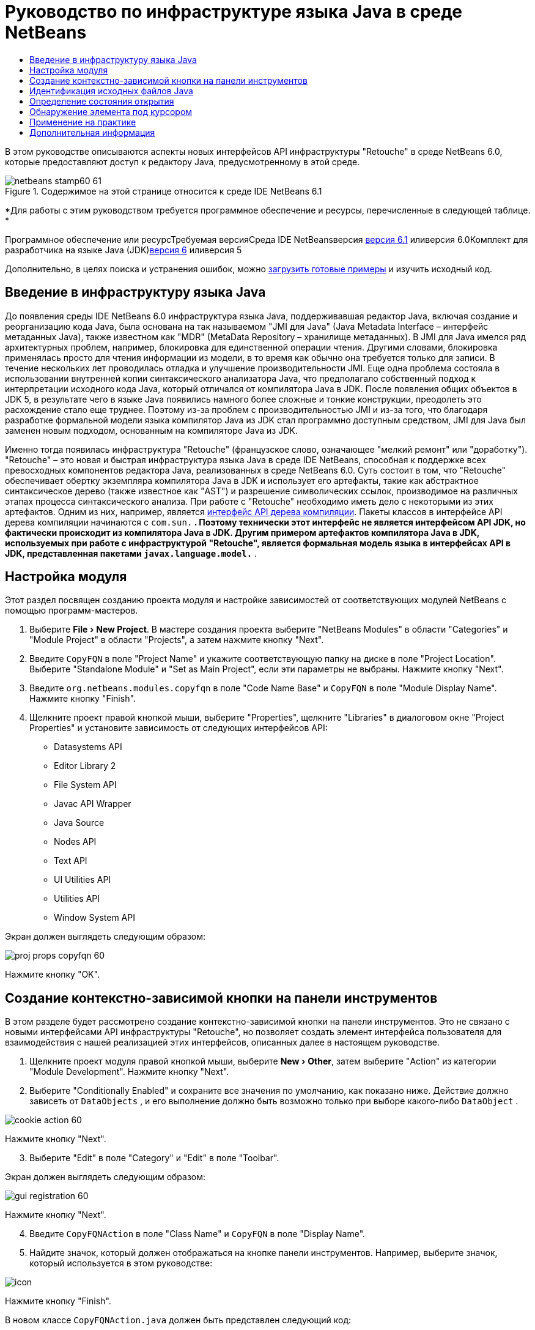 // 
//     Licensed to the Apache Software Foundation (ASF) under one
//     or more contributor license agreements.  See the NOTICE file
//     distributed with this work for additional information
//     regarding copyright ownership.  The ASF licenses this file
//     to you under the Apache License, Version 2.0 (the
//     "License"); you may not use this file except in compliance
//     with the License.  You may obtain a copy of the License at
// 
//       http://www.apache.org/licenses/LICENSE-2.0
// 
//     Unless required by applicable law or agreed to in writing,
//     software distributed under the License is distributed on an
//     "AS IS" BASIS, WITHOUT WARRANTIES OR CONDITIONS OF ANY
//     KIND, either express or implied.  See the License for the
//     specific language governing permissions and limitations
//     under the License.
//

= Руководство по инфраструктуре языка Java в среде NetBeans
:jbake-type: platform-tutorial
:jbake-tags: tutorials 
:jbake-status: published
:syntax: true
:source-highlighter: pygments
:toc: left
:toc-title:
:icons: font
:experimental:
:description: Руководство по инфраструктуре языка Java в среде NetBeans - Apache NetBeans
:keywords: Apache NetBeans Platform, Platform Tutorials, Руководство по инфраструктуре языка Java в среде NetBeans

В этом руководстве описываются аспекты новых интерфейсов API инфраструктуры "Retouche" в среде NetBeans 6.0, которые предоставляют доступ к редактору Java, предусмотренному в этой среде.


image::images/netbeans-stamp60-61.gif[title="Содержимое на этой странице относится к среде IDE NetBeans 6.1"]


*Для работы с этим руководством требуется программное обеспечение и ресурсы, перечисленные в следующей таблице. *

Программное обеспечение или ресурсТребуемая версияСреда IDE NetBeansверсия link:http://download.netbeans.org/netbeans/6.1/final/[+версия 6.1+] иливерсия 6.0Комплект для разработчика на языке Java (JDK)link:http://java.sun.com/javase/downloads/index.jsp[+версия 6+] иливерсия 5

Дополнительно, в целях поиска и устранения ошибок, можно link:http://plugins.netbeans.org/PluginPortal/faces/PluginDetailPage.jsp?pluginid=2753[+загрузить готовые примеры+] и изучить исходный код.


== Введение в инфраструктуру языка Java

До появления среды IDE NetBeans 6.0 инфраструктура языка Java, поддерживавшая редактор Java, включая создание и реорганизацию кода Java, была основана на так называемом "JMI для Java" (Java Metadata Interface – интерфейс метаданных Java), также известном как "MDR" (MetaData Repository – хранилище метаданных). В JMI для Java имелся ряд архитектурных проблем, например, блокировка для единственной операции чтения. Другими словами, блокировка применялась просто для чтения информации из модели, в то время как обычно она требуется только для записи. В течение нескольких лет проводилась отладка и улучшение производительности JMI. Еще одна проблема состояла в использовании внутренней копии синтаксического анализатора Java, что предполагало собственный подход к интерпретации исходного кода Java, который отличался от компилятора Java в JDK. После появления общих объектов в JDK 5, в результате чего в языке Java появились намного более сложные и тонкие конструкции, преодолеть это расхождение стало еще труднее. Поэтому из-за проблем с производительностью JMI и из-за того, что благодаря разработке формальной модели языка компилятор Java из JDK стал программно доступным средством, JMI для Java был заменен новым подходом, основанным на компиляторе Java из JDK.

Именно тогда появилась инфраструктура "Retouche" (французское слово, означающее "мелкий ремонт" или "доработку"). "Retouche" – это новая и быстрая инфраструктура языка Java в среде IDE NetBeans, способная к поддержке всех превосходных компонентов редактора Java, реализованных в среде NetBeans 6.0. Суть состоит в том, что "Retouche" обеспечивает обертку экземпляра компилятора Java в JDK и использует его артефакты, такие как абстрактное синтаксическое дерево (также известное как "AST") и разрешение символических ссылок, производимое на различных этапах процесса синтаксического анализа. При работе с "Retouche" необходимо иметь дело с некоторыми из этих артефактов. Одним из них, например, является link:http://java.sun.com/javase/6/docs/jdk/api/javac/tree/index.html[+интерфейс API дерева компиляции+]. Пакеты классов в интерфейсе API дерева компиляции начинаются с  ``com.sun.*`` . Поэтому технически этот интерфейс не является интерфейсом API JDK, но фактически происходит из компилятора Java в JDK. Другим примером артефактов компилятора Java в JDK, используемых при работе с инфраструктурой "Retouche", является формальная модель языка в интерфейсах API в JDK, представленная пакетами  ``javax.language.model.*`` .


== Настройка модуля

Этот раздел посвящен созданию проекта модуля и настройке зависимостей от соответствующих модулей NetBeans с помощью программ-мастеров.


[start=1]
1. Выберите "File > New Project". В мастере создания проекта выберите "NetBeans Modules" в области "Categories" и "Module Project" в области "Projects", а затем нажмите кнопку "Next".

[start=2]
2. Введите  ``CopyFQN``  в поле "Project Name" и укажите соответствующую папку на диске в поле "Project Location". Выберите "Standalone Module" и "Set as Main Project", если эти параметры не выбраны. Нажмите кнопку "Next".

[start=3]
3. Введите  ``org.netbeans.modules.copyfqn``  в поле "Code Name Base" и  ``CopyFQN``  в поле "Module Display Name". Нажмите кнопку "Finish".

[start=4]
4. Щелкните проект правой кнопкой мыши, выберите "Properties", щелкните "Libraries" в диалоговом окне "Project Properties" и установите зависимость от следующих интерфейсов API:

* Datasystems API
* Editor Library 2
* File System API
* Javac API Wrapper
* Java Source
* Nodes API
* Text API
* UI Utilities API
* Utilities API
* Window System API

Экран должен выглядеть следующим образом:

image::images/proj-props-copyfqn-60.png[]

Нажмите кнопку "OK".


== Создание контекстно-зависимой кнопки на панели инструментов

В этом разделе будет рассмотрено создание контекстно-зависимой кнопки на панели инструментов. Это не связано с новыми интерфейсами API инфраструктуры "Retouche", но позволяет создать элемент интерфейса пользователя для взаимодействия с нашей реализацией этих интерфейсов, описанных далее в настоящем руководстве.


[start=1]
1. Щелкните проект модуля правой кнопкой мыши, выберите "New > Other", затем выберите "Action" из категории "Module Development". Нажмите кнопку "Next".

[start=2]
2. Выберите "Conditionally Enabled" и сохраните все значения по умолчанию, как показано ниже. Действие должно зависеть от  ``DataObjects`` , и его выполнение должно быть возможно только при выборе какого-либо  ``DataObject`` .

image::images/cookie-action-60.png[]

Нажмите кнопку "Next".


[start=3]
3. Выберите "Edit" в поле "Category" и "Edit" в поле "Toolbar".

Экран должен выглядеть следующим образом:

image::images/gui-registration-60.png[]

Нажмите кнопку "Next".


[start=4]
4. Введите  ``CopyFQNAction``  в поле "Class Name" и  ``CopyFQN``  в поле "Display Name".

[start=5]
5. Найдите значок, который должен отображаться на кнопке панели инструментов. Например, выберите значок, который используется в этом руководстве:

image::images/icon.png[]

Нажмите кнопку "Finish".

В новом классе  ``CopyFQNAction.java``  должен быть представлен следующий код:


[source,java]
----

public final class CopyFQNAction extends CookieAction {
    
    protected void performAction(Node[] activatedNodes) {
        DataObject dataObject = activatedNodes[0].getLookup().lookup(org.openide.loaders.DataObject.class);
        // Добавить: использование dataObject
    }
    
    protected int mode() {
        return CookieAction.MODE_EXACTLY_ONE;
    }
    
    public String getName() {
        return NbBundle.getMessage(CopyFQNAction.class, "CTL_CopyFQNAction");
    }
    
    protected Class[] cookieClasses() {
        return new Class[] {
            DataObject.class
        };
    }
    
    protected String iconResource() {
        return "org/netbeans/modules/copyfqn/icon.png";
    }
    
    public HelpCtx getHelpCtx() {
        return HelpCtx.DEFAULT_HELP;
    }
    
    protected boolean asynchronous() {
        return false;
    }
    
}
----

*Примечание:* В оставшейся части этого руководства описывается метод  ``performAction()`` .

Было создано действие, зависящее от объектов данных. Теперь выясним, что это означает.


[start=6]
6. Щелкните модуль правой кнопкой мыши и выберите "Install".

После установки модуля на панели инструментов должна появиться новая кнопка.


[start=7]
7. Выберите узел в окне "Projects" и проверьте кнопку на панели инструментов. При выборе узла, соответствующего файлу или папке (в том числе пакет), кнопка активна, как показано ниже:

image::images/ctx-sensitive-on.png[]

Однако при выборе узла, соответствующего проекту, кнопка отключается, как показано ниже:

image::images/ctx-sensitive-off.png[]

В следующем разделе будут рассмотрены не только различия между узлами проекта и узлами файла/папки, но и различия между узлами файлов для классов Java и всеми остальными видами узлов файлов.


== Идентификация исходных файлов Java

В этом разделе рассматривается использование одного из новых интерфейсов API инфраструктуры "Retouche", называемого link:https://netbeans.org/download/dev/javadoc/org-netbeans-modules-java-source/overview-summary.html[+Java Source+]. Здесь используется класс link:http://www.netbeans.org/download/dev/javadoc/org-netbeans-modules-java-source/org/netbeans/api/java/source/JavaSource.html[+JavaSource+], представляющий исходный файл Java. Возвращается экземпляр этого класса для объекта файла, связанного с объектом данных. Если возвращается пустое значение, объект файла не является исходным файлом Java. При нажатии кнопки после выбора файла в строке состояния отображается результат.


[start=1]
1. Заполните метод  ``performAction()``  путем добавления строк, выделенных ниже:

[source,java]
----

protected void performAction(Node[] activatedNodes) {
    DataObject dataObject = activatedNodes[0].getLookup().lookup(org.openide.loaders.DataObject.class);
    // Добавить: использование dataObject

    *FileObject fileObject = dataObject.getPrimaryFile();

    link:https://netbeans.org/download/dev/javadoc/org-netbeans-modules-java-source/org/netbeans/api/java/source/JavaSource.html[+JavaSource+] javaSource = link:http://www.netbeans.org/download/dev/javadoc/org-netbeans-modules-java-source/org/netbeans/api/java/source/JavaSource.html#forFileObject(org.openide.filesystems.FileObject)[+JavaSource.forFileObject(fileObject)+];
    if (javaSource == null) {
        StatusDisplayer.getDefault().setStatusText("Not a Java file: " + fileObject.getPath());
    } else {
        StatusDisplayer.getDefault().setStatusText("Hurray! A Java file: " + fileObject.getPath());
    }*
}
----


[start=2]
2. Проверьте, что используются следующие операторы импорта:

[source,java]
----

import org.netbeans.api.java.source.JavaSource;
import org.openide.awt.StatusDisplayer;
import org.openide.filesystems.FileObject;
import org.openide.loaders.DataObject;
import org.openide.nodes.Node;
import org.openide.util.HelpCtx;
import org.openide.util.NbBundle;
import org.openide.util.actions.CookieAction;
----


[start=3]
3. Установите модуль еще раз.

[start=4]
4. Выберите узел файла и нажмите кнопку.

Обратите внимание, что сообщение "Hurray!" появляется только при выборе файла Java, как показано ниже:

image::images/message-java-file-60.png[]

Альтернативный подход заключается во _включении кнопки только при выборе файла Java_. Для этого необходимо переопределить метод  ``CookieAction.enable()``  следующим образом:


[source,java]
----

@Override
protected boolean enable(Node[] activatedNodes) {
    if (super.enable(activatedNodes)) {
        DataObject dataObject = activatedNodes[0].getLookup().lookup(org.openide.loaders.DataObject.class);
        FileObject fileObject = dataObject.getPrimaryFile();
        JavaSource javaSource = JavaSource.forFileObject(fileObject);
        if (javaSource == null) {
            return false;
        }
        return true;
    }
    return false;
}
----

Показанный выше метод отфильтровывает любой файл, _не_ являющийся файлом Java. В результате кнопка включается только тогда, когда текущий файл является файлом Java.


== Определение состояния открытия

В этом разделе мы обратимся к нашей первой явно вызываемой задаче в инфраструктуре "Retouche". Такая задача представлена методом  ``runUserActionTask``  класса JavaSource. Задача этого вида позволяет управлять этапами процесса синтаксического анализа и применяется при необходимости немедленной реакции на пользовательский ввод. Все действия задачи выполняются единым блоком. В данном случае необходимо, чтобы действие, представленное кнопкой на панели инструментов, немедленно сопровождалось появлением текста в строке состояния.


[start=1]
1. Замените сообщение "Hurray!" в методе  ``performAction()``  следующей строкой:link:http://bits.netbeans.org/dev/javadoc/org-netbeans-modules-java-source/org/netbeans/api/java/source/JavaSource.html#runUserActionTask(org.netbeans.api.java.source.Task,%20boolean)[+javaSource.runUserActionTask+]

[source,java]
----

(new link:http://bits.netbeans.org/dev/javadoc/org-netbeans-modules-java-source/org/netbeans/api/java/source/Task.html[+Task+]<link:https://netbeans.org/download/dev/javadoc/org-netbeans-modules-java-source/org/netbeans/api/java/source/CompilationController.html[+CompilationController+]>());
----

Теперь в левом столбце редактора должен появиться значок лампочки, показанный ниже:

image::images/runuserasactiontask-60.png[]


[start=2]
2. Щелкните значок лампочки. В качестве альтернативы можно установить курсор на строку и нажать Alt-Enter. Теперь позволим среде IDE реализовать метод.

[start=3]
3. Незначительно измените метод путем добавления в его конец логической переменной  ``true`` . Среда IDE перенесет фрагмент в блок try/catch. Конечный результат должен выглядеть следующим образом:

[source,java]
----

protected void performAction(Node[] activatedNodes) {
    DataObject dataObject = activatedNodes[0].getLookup().lookup(org.openide.loaders.DataObject.class);
    // Добавить: использование dataObject

    FileObject fileObject = dataObject.getPrimaryFile();

    JavaSource javaSource = JavaSource.forFileObject(fileObject);
    if (javaSource == null) {
        StatusDisplayer.getDefault().setStatusText("Not a Java file: " + fileObject.getPath());
     } else {
     
            *try {
                javaSource.runUserActionTask(new Task<CompilationController>() {

                    public void run(CompilationController arg0) throws Exception {
                        throw new UnsupportedOperationException("Not supported yet.");
                    }
                }, true);
            } catch (IOException ex) {
                Exceptions.printStackTrace(ex);
            }*
            
     }

}
----


[start=4]
4. Реализуйте метод  ``run()``  следующим образом:

[source,java]
----

public void run(CompilationController compilationController) throws Exception {
     
      link:https://netbeans.org/download/dev/javadoc/org-netbeans-modules-java-source/org/netbeans/api/java/source/CompilationController.html#toPhase(org.netbeans.api.java.source.JavaSource.Phase)[+compilationController.toPhase(Phase.ELEMENTS_RESOLVED)+];
      
      link:http://java.sun.com/j2se/1.5.0/docs/api/javax/swing/text/Document.html[+Document+] document = link:https://netbeans.org/download/dev/javadoc/org-netbeans-modules-java-source/org/netbeans/api/java/source/CompilationController.html#getDocument()[+compilationController.getDocument()+];
      if (document != null) {
         StatusDisplayer.getDefault().setStatusText("Hurray, the Java file is open!");
      } else {
         StatusDisplayer.getDefault().setStatusText("The Java file is closed!");
      }
      
}
----


[start=5]
5. Проверьте, что используются следующие операторы импорта:

[source,java]
----

import java.io.IOException;
import javax.swing.text.Document;
import org.netbeans.api.java.source.CompilationController;
import org.netbeans.api.java.source.JavaSource;
import org.netbeans.api.java.source.JavaSource.Phase;
import org.netbeans.api.java.source.Task;
import org.openide.awt.StatusDisplayer;
import org.openide.filesystems.FileObject;
import org.openide.loaders.DataObject;
import org.openide.nodes.Node;
import org.openide.util.Exceptions;
import org.openide.util.HelpCtx;
import org.openide.util.NbBundle;
import org.openide.util.actions.CookieAction;
----


[start=6]
6. Установите модуль еще раз.

[start=7]
7. Выберите узел файла и нажмите кнопку.

Обратите внимание, что сообщение "Hurray!" появляется только при выборе файла Java, открытого в редакторе Java (см. ниже):

image::images/message-java-file-open-60.png[]


== Обнаружение элемента под курсором

В этом разделе, зная, что мы имеем дело с открытым файлом Java, можно приступить к обнаружению типа элемента, находящегося под курсором в любой определенный период времени.


[start=1]
1. Начните с объявления зависимости от интерфейсов API ввода/вывода, чтобы результаты выводились в окне "Output".

[start=2]
2. Замените сообщение "Hurray!" в методе  ``run()``  выделенными строками, как показано ниже:

[source,java]
----

public void run(CompilationController compilationController) throws Exception {
    
    compilationController.toPhase(Phase.ELEMENTS_RESOLVED);
    Document document = compilationController.getDocument();
    
    if (document != null) {
        *new MemberVisitor(compilationController).scan(compilationController.getCompilationUnit(), null);*
    } else {
        StatusDisplayer.getDefault().setStatusText("The Java file is closed!");
    }
    
}
----


[start=3]
3. Здесь представлен класс  ``MemberVisitor`` , определенный как внутренний класс класса  ``CopyFQNAction`` :

[source,java]
----

private static class MemberVisitor extends TreePathScanner<Void, Void> {

    private CompilationInfo info;

    public MemberVisitor(CompilationInfo info) {
        this.info = info;
    }

    @Override
    public Void visitClass(ClassTree t, Void v) {
        Element el = info.getTrees().getElement(getCurrentPath());
        if (el == null) {
            StatusDisplayer.getDefault().setStatusText("Cannot resolve class!");
        } else {
            TypeElement te = (TypeElement) el;
            List enclosedElements = te.getEnclosedElements();
            InputOutput io = IOProvider.getDefault().getIO("Analysis of "  
                        + info.getFileObject().getName(), true);
            for (int i = 0; i < enclosedElements.size(); i++) {
            Element enclosedElement = (Element) enclosedElements.get(i);
                if (enclosedElement.getKind() == ElementKind.CONSTRUCTOR) {
                    io.getOut().println("Constructor: " 
                        + enclosedElement.getSimpleName());
                } else if (enclosedElement.getKind() == ElementKind.METHOD) {
                    io.getOut().println("Method: " 
                        + enclosedElement.getSimpleName());
                } else if (enclosedElement.getKind() == ElementKind.FIELD) {
                    io.getOut().println("Field: " 
                        + enclosedElement.getSimpleName());
                } else {
                    io.getOut().println("Other: " 
                        + enclosedElement.getSimpleName());
                }
            }
            io.getOut().close();
        }
        return null;
    }

}
----


[start=4]
4. Установите модуль еще раз и откройте класс Java. Затем нажмите кнопку и обратите внимание на то, что конструкторы, методы и поля отображаются в окне "Output", как показано ниже:

image::images/output-window-60.png[]


[start=5]
5. Затем вместо того, чтобы выводить все элементы в окне "Output", выведем в это окно только тот элемент, на котором установлен курсор. Просто замените метод  ``visitClass``  выделенным кодом, показанным ниже:

[source,java]
----

private static class MemberVisitor extends TreePathScanner<Void, Void> {

    private CompilationInfo info;

    public MemberVisitor(CompilationInfo info) {
        this.info = info;
    }

    *@Override
    public Void visitClass(ClassTree t, Void v) {
        try {
            JTextComponent editor = EditorRegistry.lastFocusedComponent();
            if (editor.getDocument() == info.getDocument()) {
                int dot = editor.getCaret().getDot();
                TreePath tp = info.getTreeUtilities().pathFor(dot);
                Element el = info.getTrees().getElement(tp);
                if (el == null) {
                    StatusDisplayer.getDefault().setStatusText("Cannot resolve class!");
                } else {
                    InputOutput io = IOProvider.getDefault().getIO("Analysis of " 
                            + info.getFileObject().getName(), true);
                    if (el.getKind() == ElementKind.CONSTRUCTOR) {
                        io.getOut().println("Hurray, this is a constructor: " 
                            + el.getSimpleName());
                    } else if (el.getKind() == ElementKind.METHOD) {
                        io.getOut().println("Hurray, this is a method: " 
                            + el.getSimpleName());
                    } else if (el.getKind() == ElementKind.FIELD) {
                        io.getOut().println("Hurray, this is a field: " 
                            + el.getSimpleName());
                    } else {
                        io.getOut().println("Hurray, this is something else: " 
                            + el.getSimpleName());
                    }
                    io.getOut().close();
                }
            }
        } catch (IOException ex) {
            Exceptions.printStackTrace(ex);
        }
        return null;
    }*

}
----


[start=6]
6. Установите модуль.

[start=7]
7. Установите курсор в любом месте кода Java и нажмите кнопку. В окне "Output" появится информация о коде под курсором (если применимо). Например, при нажатии кнопки после помещения курсора на метод, как показано ниже, в окне "Output" сообщается, что курсор установлен на данном методе:

image::images/message-constructor-60.png[]


[start=8]
8. Однако в это окно можно вывести гораздо больше информации, чем название элемента под курсором. В методе  ``visitClass``  замените выделенные полужирным строки, показанные ниже:

[source,java]
----

@Override
public Void visitClass(ClassTree t, Void v) {
    try {
        JTextComponent editor = EditorRegistry.lastFocusedComponent();
        if (editor.getDocument() == info.getDocument()) {
            int dot = editor.getCaret().getDot();
            TreePath tp = info.getTreeUtilities().pathFor(dot);
            Element el = info.getTrees().getElement(tp);
            if (el == null) {
                StatusDisplayer.getDefault().setStatusText("Cannot resolve class!");
            } else {
                InputOutput io = IOProvider.getDefault().getIO("Analysis of " 
                    + info.getFileObject().getName(), true);
                *String te = null;
                if (el.getKind() == ElementKind.CONSTRUCTOR) {
                    te = ((TypeElement) ((ExecutableElement) el).getEnclosingElement()).getQualifiedName().toString();
                    io.getOut().println("Hurray, this is a constructor's qualified name: " + te);
                } else if (el.getKind() == ElementKind.METHOD) {
                    te = ((ExecutableElement) el).getReturnType().toString();
                    io.getOut().println("Hurray, this is a method's return type: " + te);
                } else if (el.getKind() == ElementKind.FIELD) {
                    te = ((VariableElement) el).asType().toString();
                    io.getOut().println("Hurray, this is a field's type: " + te);
                }* else {
                    io.getOut().println("Hurray, this is something else: " 
                        + el.getSimpleName());
                }
                io.getOut().close();
            }
        }
    } catch (IOException ex) {
        Exceptions.printStackTrace(ex);
    }
    return null;
}
----


[start=9]
9. Установите модуль еще раз. На этот раз после нажатия кнопки при условии, что курсор находится на конструкторе, методе или поле, в окне "Output" отображается более подробная информация об этом элементе.

На данном этапе можно определить, является ли текущий файл файлом Java, открыт ли документ и к какому типу относится элемент под курсором. Как можно использовать эту информацию? В следующем разделе представлен простой сценарий, при работе с которым приобретенное знание окажется полезным.


== Применение на практике

В этом разделе описано определение содержимого буфера обмена, представленного  ``java.awt.datatransfer.Clipboard`` , в соответствии с элементом под курсором. При нажатии кнопки элемент под курсором помещается в буфер обмена, после чего его можно переместить в другое место кода.


[start=1]
1. Сначала необходимо объявить буфер обмена и определить конструктор:

[source,java]
----

private Clipboard clipboard;

public CopyFQNAction() {
    clipboard = Lookup.getDefault().lookup(ExClipboard.class);
    if (clipboard == null) {
        clipboard = Toolkit.getDefaultToolkit().getSystemClipboard();
    }
}
----


[start=2]
2. Затем замените каждую строку "Hurray!" в коде строкой, передающей элемент в качестве строки методу, который будет определен на следующем этапе. Дадим методу имя  ``setClipboardContents`` . Затем, например, замените первую строку "Hurray!" на следующую:

[source,java]
----

setClipboardContents(te);
----

Выполните аналогичные операции для других строк "Hurray!", убедившись в том, что в метод была передана корректная строка.

*Примечание:* Поскольку метод  ``setClipboardContents``  еще не определен, каждая из добавляемых на этом этапе строк подчеркивается красным цветом. На следующем этапе мы добавим новый метод.


[start=3]
3. Добавьте следующий код (вплоть до конца класса). Этот метод получает строку и помещает ее в буфер обмена:

[source,java]
----

private void setClipboardContents(String content) {
    if (clipboard != null) {
        if (content == null) {
            StatusDisplayer.getDefault().setStatusText("");
            clipboard.setContents(null, null);
        } else {
            StatusDisplayer.getDefault().setStatusText("Clipboard: " + content);
            clipboard.setContents(new StringSelection(content), null);
        }
    }
}
----

link:https://netbeans.org/about/contact_form.html?to=3&subject=Feedback:%20Java%20Language%20Infrastructure%20Tutorial%20Part%201[+Мы ждем ваших отзывов+]


== Дополнительная информация

Для получения дополнительной информации о создании и разработке модуля NetBeans см. следующие материалы:

* link:http://wiki.netbeans.org/Java_DevelopersGuide[+Руководство разработчика Java+]
* link:http://wiki.netbeans.org/RetoucheDeveloperFAQ[+Часто задаваемые вопросы по разработке в инфраструктуре "Retouche" +]
* link:https://netbeans.org/kb/trails/platform.html[+Другие связанные руководства+]
* link:https://netbeans.org/download/dev/javadoc/[+Документация Javadoc по интерфейсам API в среде NetBeans+]
